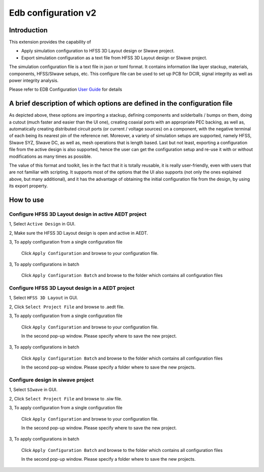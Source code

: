 Edb configuration v2
====================

------------
Introduction
------------

This extension provides the capability of

- Apply simulation configuration to HFSS 3D Layout design or SIwave project.
- Export simulation configuration as a text file from HFSS 3D Layout design or SIwave project.

The simulation configuration file is a text file in json or toml format. It contains information like layer stackup,
materials, components, HFSS/SIwave setups, etc. This configure file can be used to set up PCB for DCIR, signal
integrity as well as power integrity analysis.

.. image:: ../../../_static/extensions/configure_edb_way_of_work.png
  :width: 800
  :alt: Principle of working of Layout UI

Please refer to EDB Configuration `User Guide`_ for details

.. _User Guide: https://edb.docs.pyansys.com/version/stable/examples/use_configuration/index.html

--------------------------------------------------------------------------
A brief description of which options are defined in the configuration file
--------------------------------------------------------------------------


.. image:: ../../../_static/extensions/edb_config_setup.png
  :width: 800
  :alt: Setup defined by a configuration file

As depicted above, these options are importing a stackup, defining components and solderballs / bumps on them,
doing a cutout (much faster and easier than the UI one),
creating coaxial ports with an appropriate PEC backing, as well as, automatically creating distributed circuit ports (or current / voltage sources) on a component,
with the negative terminal of each being its nearest pin of the reference net. Moreover, a variety of simulation setups are supported, namely HFSS, SIwave SYZ, SIwave DC,
as well as, mesh operations that is length based. Last but not least, exporting a configuration file from the active design is also supported, hence the user can get the
configuration setup and re-use it with or without modifications as many times as possible.

The value of this format and toolkit, lies in the fact that it is totally reusable, it is really user-friendly, even with users that are not familiar with scripting.
It supports most of the options that the UI also supports (not only the ones explained above, but many additional), and it has the advantage of obtaining the initial
configuration file from the design, by using its export property.

----------
How to use
----------

.. image:: ../../../_static/extensions/configure_edb.png
  :width: 800
  :alt: Configure Layout UI

~~~~~~~~~~~~~~~~~~~~~~~~~~~~~~~~~~~~~~~~~~~~~~~~~~~~~~~~~
Configure HFSS 3D Layout design in active AEDT project
~~~~~~~~~~~~~~~~~~~~~~~~~~~~~~~~~~~~~~~~~~~~~~~~~~~~~~~~~

1, Select ``Active Design`` in GUI.

2, Make sure the HFSS 3D Layout design is open and active in AEDT.

3, To apply configuration from a single configuration file

    Click ``Apply Configuration`` and browse to your configuration file.

3, To apply configurations in batch

    Click ``Apply Configuration Batch`` and browse to the folder which contains all configuration files

~~~~~~~~~~~~~~~~~~~~~~~~~~~~~~~~~~~~~~~~~~~~~~~~~
Configure HFSS 3D Layout design in a AEDT project
~~~~~~~~~~~~~~~~~~~~~~~~~~~~~~~~~~~~~~~~~~~~~~~~~

1, Select ``HFSS 3D Layout`` in GUI.

2, Click ``Select Project File`` and browse to .aedt file.

3, To apply configuration from a single configuration file

    Click ``Apply Configuration`` and browse to your configuration file.

    In the second pop-up window. Please specify where to save the new project.

3, To apply configurations in batch

    Click ``Apply Configuration Batch`` and browse to the folder which contains all configuration files

    In the second pop-up window. Please specify a folder where to save the new projects.

~~~~~~~~~~~~~~~~~~~~~~~~~~~~~~~~~~
Configure design in siwave project
~~~~~~~~~~~~~~~~~~~~~~~~~~~~~~~~~~

1, Select ``SIwave`` in GUI.

2, Click ``Select Project File`` and browse to .siw file.

3, To apply configuration from a single configuration file

    Click ``Apply Configuration`` and browse to your configuration file.

    In the second pop-up window. Please specify where to save the new project.

3, To apply configurations in batch

    Click ``Apply Configuration Batch`` and browse to the folder which contains all configuration files

    In the second pop-up window. Please specify a folder where to save the new projects.
